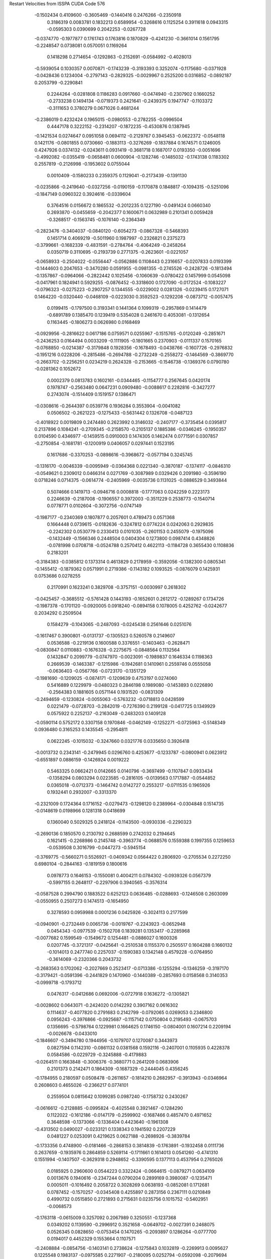 Restart Velocities from ISSPA CUDA Code
576
  -0.1502434   0.4109600  -0.3605469  -0.1440416   0.2476266  -0.2350918
   0.3186319   0.0083781   0.1832213   0.6589954  -0.3268616   0.1125254
   0.3911618   0.0943315  -0.0595303   0.0390699   0.2042253  -0.0267728
  -0.0374770  -0.1977877   0.1761743   0.1763816   0.1870829  -0.4241230
  -0.3661014   0.1561795  -0.2248547   0.0738081   0.0570051   0.1169264
   0.1418298   0.2714654  -0.1292863  -0.2152691  -0.0584992  -0.4028013
  -0.5939054   0.1030357   0.0070871  -0.1743239  -0.3193393   0.3252074
  -0.1175680  -0.0371928  -0.0428436   0.1234004  -0.2797143  -0.2829325
  -0.0029967   0.2525200   0.0316852  -0.0892187   0.2053799  -0.2290841
   0.2244264  -0.0281808   0.1186283   0.0917660  -0.0474940  -0.2307902
   0.1660252  -0.2733238   0.1494134  -0.0719373   0.2421641  -0.2439375
   0.1947747  -0.1103372  -0.3111653   0.3780279   0.0671026   0.4681244
  -0.2386019   0.4232424   0.1965015  -0.0980553  -0.2782255  -0.0996504
   0.4447178   0.3222152  -0.2314207  -0.1872235  -0.4530876   0.1387945
  -0.1421534   0.0274647   0.0951058   0.0694112  -0.2129767   0.3945453
  -0.0622372  -0.0548118   0.1421176  -0.0801855   0.0730660  -0.1883113
  -0.3276269  -0.1837884   0.1674571   0.1246005   0.4247926   0.0374132
  -0.0243611   0.0931419  -0.3681718   0.1687017   0.0193350  -0.0051696
  -0.4992082  -0.0355419  -0.0658481   0.0600904  -0.1282746  -0.1485032
  -0.1743138   0.1183302   0.2557819  -0.2126998  -0.1953602   0.0755044
   0.0010409  -0.1580233   0.2359375   0.1129041  -0.2173439  -0.1391130
  -0.0235866  -0.2419640  -0.0327256  -0.0190159  -0.1170878   0.1848817
  -0.1094315  -0.5251096  -0.1847149   0.0960322   0.3924616  -0.0339604
   0.3764516   0.0156672   0.1865532  -0.2012235   0.1227190  -0.0491424
   0.0660340   0.2693870  -0.0455659  -0.2042377   0.1600671   0.0632989
   0.2101341   0.0059428  -0.3268517  -0.1563745  -0.1076140  -0.2364349
  -0.2823476  -0.3404037  -0.0840120  -0.6054273  -0.0867328  -0.5468393
   0.1451714   0.4069219  -0.5011960   0.1987997  -0.2326821   0.2375273
  -0.3799661  -0.1682339  -0.4831591  -0.2784764  -0.4064249  -0.2458264
   0.0350719   0.3110695  -0.2193739   0.2771375  -0.2623601  -0.0221057
  -0.0658933  -0.2504022  -0.0556447  -0.0562886   0.1108443   0.2316657
  -0.0207833   0.0193399  -0.1444603   0.2047653  -0.3470280   0.0591955
  -0.0981355  -0.2745526  -0.2428726  -0.1813494  -0.1357867  -0.0964066
  -0.2822442   0.1025456  -0.1060639  -0.0780422   0.1457999   0.0545098
  -0.0417961   0.1824941   0.5929255  -0.0876452  -0.3318600   0.1727090
  -0.0172524  -0.1083227  -0.0796323  -0.0275223  -0.2907257   0.1344555
  -0.0229002   0.0281326  -0.0239415   0.1727071   0.1464220  -0.0320440
  -0.0468109  -0.0223030   0.3592523  -0.1292208  -0.0873712  -0.0057475
   0.0199415  -0.1797500   0.3193341   0.1441364   0.1099319  -0.2957869
   0.1414479  -0.6891789   0.1385470   0.1239419   0.5354028   0.2461670
   0.4053081  -0.1312654   0.1163445  -0.1806273   0.0626980   0.0168469
  -0.0929956  -0.2816622   0.0617186   0.0759571   0.0255967  -0.1515765
  -0.0120249  -0.2851671  -0.2436253   0.0164494   0.0033209  -0.1111905
  -0.1801665   0.2370903  -0.0111337   0.1570165  -0.0768850  -0.0214387
  -0.3179848   0.1928356  -0.1678493  -0.0438766  -0.1607726  -0.2976832
  -0.1951216   0.0228206  -0.2815486  -0.2694788  -0.2732249  -0.2558272
  -0.1464569  -0.3869770  -0.2663702  -0.2256251   0.0234219   0.2624328
  -0.2153665  -0.1546738  -0.1369376   0.0790780  -0.0281362   0.1052672
   0.0002379   0.0813783   0.1602161  -0.0344465  -0.1154777   0.2567645
   0.0420174   0.1978747  -0.2563480   0.0647231   0.0909480  -0.0088617
   0.2282816  -0.3427277   0.2743074  -0.1514409   0.1519157   0.1386471
  -0.0308616  -0.2644397   0.0539776   0.1936284   0.3553904  -0.0041082
   0.0506502  -0.2621223  -0.1275433  -0.5631442   0.1326708  -0.0487123
  -0.4018922   0.0019809   0.2474480   0.2623992   0.3146032  -0.2407177
  -0.3735454   0.0395817   0.2137896   0.1084241  -0.2709345  -0.2158570
  -0.2105137   0.1885386  -0.0346245  -0.1950357   0.0104590   0.4346977
  -0.1459515   0.0910003   0.1474305   0.1462474   0.0771591   0.0307857
  -0.2750854  -0.1681781  -0.1200919   0.0406057   0.0297441   0.1523195
   0.1617686  -0.3370253  -0.0898616  -0.3968672  -0.0577194   0.3245745
  -0.1316170  -0.0046339  -0.0095949  -0.0364368   0.0221340  -0.3870187
  -0.1374117  -0.0846310  -0.0549621   0.2309012   0.0466314   0.0271769
  -0.3087989   0.0329426   0.2091980  -0.3596190   0.0718246   0.0714375
  -0.0614774  -0.2405969  -0.0035736   0.1131025  -0.0886529   0.3493844
   0.5074666   0.1419713  -0.0946716   0.0008818  -0.1777063   0.0242259
   0.2223173   0.2246639  -0.2187008  -0.1906557   0.3972003  -0.3511229
   0.2538773  -0.1540714   0.0778771   0.0102604  -0.3072756  -0.0747149
  -0.1987177  -0.2340369   0.1807877   0.2057601   0.4789473   0.0571368
   0.1664448   0.0739615  -0.0182636  -0.3247812   0.0774224   0.0242063
   0.2929835  -0.2242302   0.0530779   0.2330413   0.0101035  -0.2601153
   0.2455079  -0.1975096  -0.1432449  -0.1566346   0.2448504   0.0404304
   0.1273800   0.0987414   0.4348826  -0.0781998   0.0708718  -0.0524788
   0.2570412   0.4622113  -0.1184728   0.3655430   0.1108836   0.2183201
  -0.3184383  -0.0385812   0.1373314   0.4613829   0.2178959  -0.3592056
  -0.1382300   0.0805341  -0.1455412  -0.1879362   0.0571991   0.2719386
  -0.1143182   0.1093525  -0.0876079   0.1425931   0.0753686   0.0278255
   0.2170991   0.1623241   0.3829708  -0.3757151  -0.0030997   0.2618302
  -0.0425457  -0.3685512  -0.5761428   0.1443193  -0.1652601   0.2612172
  -0.1289267   0.1734726  -0.1987378  -0.1701120  -0.0920005   0.0918240
  -0.0894158   0.1078005   0.4252762  -0.0242677   0.2034292   0.2509504
   0.1584279  -0.1043065  -0.2487093  -0.0245438   0.2561646   0.0251076
  -0.1617467   0.3900801  -0.0131737  -0.1305523   0.5260578   0.2149607
   0.0536588  -0.2219136   0.1600588   0.3376551  -0.1403463  -0.2628471
  -0.0830847   0.0110883  -0.1676328  -0.2275675  -0.0848564   0.1132564
   0.1432847   0.2099779  -0.0747970  -0.0023091  -0.1989837   0.1646334
   0.1198363   0.2669539  -0.1463387  -0.1215986  -0.1942681   0.1410961
   0.2559746   0.0555058  -0.0636403  -0.0567766  -0.0723170  -0.1351729
  -0.1981690  -0.1209025  -0.0874171  -0.1209639   0.4753197   0.0274060
   0.5416889   0.1229979  -0.0480323   0.2846198   0.1989080  -0.1453893
   0.0226890  -0.2564383   0.1881605   0.0571144   0.1931520  -0.0831309
  -0.2494659  -0.1230824  -0.0055063  -0.5763232  -0.0718813   0.0428599
   0.0221479  -0.0728703  -0.2842019  -0.7276390   0.2199128  -0.0417725
   0.1349929   0.0575922   0.2252137  -0.2163049  -0.2483203   0.1409128
  -0.0590114   0.5752172   0.3307158   0.1970846  -0.0462149  -0.1252271
  -0.0725963  -0.5148349   0.0936480   0.3165253   0.1435545  -0.2954811
   0.0622245  -0.1015032  -0.3247660   0.0321776   0.0335650   0.3926418
  -0.0013732   0.2343141  -0.2479945   0.0296760   0.4253677  -0.1233787
  -0.0800941   0.0623912  -0.6551897   0.0886159  -0.1426924   0.0019222
   0.5463325   0.0662421   0.0142665   0.0140796  -0.3697499  -0.1107847
   0.0933434  -0.1358294   0.0803294   0.0223585  -0.2816105  -0.0139563
   0.1717887  -0.0544852   0.0365018  -0.0712373  -0.1464742   0.0142727
   0.2553217  -0.0711535   0.1965926   0.1932441   0.2932007  -0.3313370
  -0.2321009   0.1724364   0.1716152  -0.0279473  -0.1298120   0.2389964
  -0.0304848   0.1514735  -0.0148619   0.0198966   0.1281318   0.0418699
   0.1360040   0.5029325   0.2418124  -0.1143500  -0.0930336  -0.2290323
  -0.2690136   0.1850570   0.2130792   0.2688599   0.2742032   0.2194645
   0.1621415  -0.2268986   0.2145748  -0.3963774  -0.0688576   0.1559388
   0.1997355   0.1259653  -0.0539508   0.3016799  -0.0447273  -0.5945154
  -0.3769775  -0.5660271   0.5526921  -0.0409342   0.0564422   0.2806920
  -0.2705534   0.2272250   0.6980104  -0.2844163  -0.1819159   0.1800616
   0.0978773   0.1646153  -0.1550081   0.4004211   0.0784302  -0.0939326
   0.0567379  -0.5997155   0.2648117  -0.2297906   0.3940565  -0.3576314
  -0.0587528   0.2994790   0.1883522   0.6252123   0.0636485  -0.0288693
  -0.1246508   0.2603099  -0.0550955   0.2507273   0.1474513  -0.1654950
   0.3278593   0.0959988   0.0001236   0.0425926  -0.3024113   0.2177599
  -0.0940901  -0.2732449   0.0065736  -0.0019767  -0.2243923  -0.0652948
   0.0454343  -0.0977539  -0.1502708   0.1839281   0.1353417  -0.2285968
  -0.0077682   0.1599549  -0.1549672   0.1254481  -0.0886027   0.1600326
   0.0207745  -0.3721317  -0.0425641  -0.2510538   0.1155370   0.2505517
   0.1604288   0.1660132  -0.1014013   0.2477740   0.2257037  -0.1590383
   0.1342148   0.4579228  -0.0764950  -0.3614069  -0.2320366   0.2043732
  -0.2683563   0.1702062  -0.2027669   0.2523417  -0.0713386  -0.1255294
  -0.1346259  -0.3197170  -0.3179421  -0.0591396  -0.2441829   0.1470960
  -0.1440389  -0.2857693   0.0158568   0.3140353  -0.0999718  -0.1793712
   0.0476317  -0.0412686   0.0692006  -0.0727918   0.1636272  -0.1305821
  -0.0028602   0.0643071  -0.2424020   0.0142292   0.3907162   0.0616302
   0.1114637  -0.4077820   0.2791683   0.2142799  -0.0792065   0.0269053
   0.2346800   0.0956243  -0.3976866  -0.0925687  -0.1157142   0.0750804
   0.2195493  -0.0675703   0.1356695  -0.5798764   0.1229981   0.1664625
   0.1746150  -0.0804001   0.1607214   0.2209194  -0.0026678  -0.0433010
  -0.1846607  -0.3494780   0.1944956  -0.1079707   0.1270087   0.3443973
   0.0827594   0.1142310  -0.0861132   0.0381568   0.1592116  -0.2407001
   0.1105935   0.4228378   0.0584586  -0.0229729  -0.3245888  -0.4179883
  -0.0264511   0.1663848  -0.3006376  -0.3680771   0.2641209   0.0683906
   0.2101373   0.2142471   0.1864309  -0.1687329  -0.2444045   0.4356245
  -0.1784955   0.2180597   0.0508478  -0.2611657  -0.1814210   0.2682957
  -0.3913943  -0.0346964   0.2608603   0.4655026  -0.2366217   0.0774101
   0.2559504   0.0815642   0.1099285   0.0987240  -0.1758732   0.2430267
  -0.0616612  -0.2128885  -0.0995824  -0.4025548   0.3921467  -0.1284290
   0.1122022  -0.1612186  -0.0147179  -0.2599902  -0.1687466   0.4857470
   0.4971652   0.3648598  -0.1373066  -0.1336404   0.4423640  -0.1961308
  -0.4313502   0.0490027  -0.0233121   0.1338343   0.1941592   0.2207229
   0.0481227   0.0253091   0.4219625   0.0627188  -0.2698926  -0.3839784
  -0.1733356   0.4748900  -0.0181466  -0.2868153   0.3814839  -0.1763891
  -0.1932458   0.0111736   0.2637659  -0.1935976   0.2864859   0.5269114
  -0.1711661   0.1614013   0.0541260  -0.4741310   0.1551994  -0.1407507
  -0.3629318   0.2948652  -0.3390595   0.1377113   0.4537954   0.2765026
   0.0185925   0.2960600   0.0544223   0.3322424  -0.0664615  -0.0879271
   0.0634109   0.0013676   0.1940616  -0.2347244   0.0790204   0.2899169
   0.3980087  -0.1235471   0.0005011  -0.1016492   0.2058722   0.3028269
   0.0638193  -0.0852081   0.1712681   0.0787452  -0.1570257  -0.0345408
   0.4255897   0.2873156   0.2367111   0.0210849   0.4990732   0.0515850
   0.2721893   0.2715631   0.0235756   0.1015752  -0.5402951  -0.0068573
  -0.1763118  -0.0615009   0.3257092   0.2067989   0.3250551  -0.1237368
   0.0349202   0.1139590  -0.2996912   0.3521658  -0.0649702  -0.0027391
   0.2468075   0.0526345   0.0828650  -0.0753454   0.1470265  -0.2093897
   0.1286264  -0.0777700   0.0194017   0.4452329   0.1553664   0.1107571
  -0.2408884  -0.0854756  -0.1403141   0.2738624  -0.1275843   0.1032819
  -0.2269913   0.0095627   0.1225548   0.1983137  -0.0975585   0.2271907
  -0.2180095   0.0252794  -0.0592098  -0.2079694   0.1591643   0.2827326
  -0.4457664  -0.1344050   0.1513285   0.0312420  -0.0221790   0.3452363
   0.2946460   0.0286751  -0.2913362   0.2238817  -0.0771183  -0.0117450
   0.2173603  -0.0595638   0.1924531  -0.0464434   0.3259071  -0.1311257
  -0.1670907  -0.1112619   0.2322464  -0.4033018   0.3888951   0.2519321
  -0.1296618   0.0655079  -0.3364497  -0.3224619  -0.1049245  -0.0010542
  -0.1668447   0.0786308   0.0211176   0.0680470   0.0154535   0.1054840
  -0.4053426  -0.1306273  -0.0036184  -0.0254719  -0.1049199  -0.0948675
  -0.1017649   0.1544494   0.0370630  -0.4231906  -0.0654009   0.2125973
   0.0908787  -0.1351705   0.1313241   0.2730427   0.3743055   0.0640666
   0.1557997  -0.0063520   0.0868293   0.1598057   0.1075067   0.5366743
   0.2690839  -0.1745025  -0.3458432  -0.2547773  -0.2046867  -0.2518681
  -0.0298122  -0.0225789   0.4083106  -0.0889137  -0.2875644   0.0788133
  -0.0405063  -0.0875132   0.2567117   0.0579162  -0.0097938   0.0739279
   0.2790067   0.1540010   0.1451007  -0.0822706  -0.1330090   0.0289967
  -0.0763626   0.0343075   0.5803148  -0.3926108  -0.2777084  -0.3136045
   0.2951792  -0.1252670   0.2762676  -0.2208840  -0.1350554   0.0482988
   0.1506367  -0.1382968  -0.3623270   0.0585971  -0.0964403   0.1819298
  -0.3070997   0.0990391   0.2639919   0.6300326   0.1643597   0.2857540
   0.2185413   0.0695654  -0.4781967  -0.2861526  -0.2578126   0.4128816
   0.1679794   0.4462385   0.3640215  -0.3623105   0.2606082  -0.0318012
  -0.2466149  -0.3846311   0.1265507   0.2147348  -0.0795566  -0.0063811
  -0.0229096   0.0406896  -0.0511665   0.0250364  -0.0244839  -0.2662168
   0.3162760   0.0878019   0.3839184   0.1862783  -0.1436364   0.2899808
   0.0054877  -0.3401458  -0.0376922   0.3690532  -0.0036808   0.2881469
  -0.0541776  -0.0308277  -0.0339098  -0.1412946  -0.0907169   0.3545981
   0.0701586  -0.3224059   0.2307289   0.2264023  -0.0422689  -0.2114160
  -0.0629277  -0.0986733   0.0075675  -0.0582295  -0.2046263  -0.2362662
   0.0275490   0.2259809  -0.2078767  -0.2042777  -0.1661468  -0.1073003
   0.0501957   0.1764367  -0.4605291  -0.1286754  -0.0967551   0.4535225
   0.4170684   0.0684926  -0.3705892  -0.2702571   0.1491065   0.3339439
   0.1796463   0.1889930   0.0118391  -0.0330473  -0.0457807  -0.0878102
  -0.2321425  -0.0652096   0.1184823   0.1340834   0.2666483   0.1745507
   0.0455221  -0.2540263  -0.0534679   0.1561101  -0.0243758   0.3224209
   0.2137130   0.3695323  -0.0373662  -0.1135060   0.2401073   0.0218847
   0.0849990   0.0115409  -0.3350209   0.2502170  -0.3409733  -0.2122170
  -0.3685928  -0.0178722  -0.4389236   0.1658351  -0.0232389  -0.2095282
  -0.0530453   0.0629354  -0.1852402   0.3276340  -0.0088036  -0.0310154
  -0.1841948   0.0016509   0.1639433   0.0355833   0.0159366   0.3020462
  -0.1974056   0.2606449  -0.0067971  -0.0343479   0.1074183   0.2921156
   0.2895873  -0.0053989  -0.3820349  -0.3756733  -0.1412583  -0.0613376
   0.0481966   0.0699145  -0.0237771   0.2156020   0.2525142   0.3102077
   0.5227512  -0.2724932   0.1803625   0.0170638   0.0714639  -0.0583102
  -0.4855429   0.6203611   0.4589156  -0.0569126  -0.3378474   0.0246553
  -0.1864987  -0.0500107   0.4475090  -0.1126981   0.1167325   0.0133635
   0.0876158   0.3285716   0.1782008  -0.2035888   0.3512350  -0.2826032
  -0.0254428  -0.0346650   0.4159833  -0.0893722  -0.0428056   0.1578594
   0.3389770   0.0697135  -0.1064445  -0.0806757   0.1957351   0.0179070
   0.3631041  -0.1238116  -0.0994527  -0.0673489   0.2669922  -0.0808528
   0.1513689   0.0415270  -0.2742659   0.1465786  -0.3257497   0.0338015
  -0.0459680  -0.0637570   0.4281437   0.0525229  -0.0268084   0.2164559
   0.3313561   0.2184047   0.1006148  -0.2712849   0.1905770  -0.0455802
  -0.1166068  -0.1823742  -0.0415225   0.0655241   0.2168104  -0.3564906
  -0.0587898  -0.0500456  -0.2731961   0.1584211   0.2133507  -0.2814032
   0.5299447  -0.2295279   0.2408526   0.1901078   0.0727003   0.2692048
   0.0868778  -0.0626159  -0.1188888   0.0139376  -0.4237600  -0.1221082
   0.2368221   0.2798931  -0.0632184   0.3853579  -0.2489675   0.3567886
  -0.0879467  -0.0488554   0.2366138   0.3308705  -0.4330072  -0.2090079
  -0.0285049  -0.0520707   0.0342361  -0.1164332   0.1618368  -0.0662728
   0.3779553   0.3393901  -0.1676850  -0.1243703   0.3886937   0.0201973
   0.0320857   0.0269867   0.1795121  -0.0254756   0.3130535   0.3936349
   0.4939102  -0.0904883  -0.0207676  -0.2931544  -0.2979979   0.2726725
   0.0730050  -0.2466685   0.0629850   0.0672986   0.0551482   0.2404102
  -0.1693359  -0.0579299  -0.0417045  -0.3126957  -0.2226911  -0.2761358
   0.0847738   0.1902491   0.0155966   0.1586865  -0.0812764   0.1772838
  -0.2864775   0.0554644   0.0591708   0.2848763  -0.0977551   0.2467082
  -0.0779328  -0.1018056  -0.1906603   0.1263863  -0.0109292   0.0040002
   0.0385653  -0.4387212   0.4628053  -0.1129248  -0.0081816  -0.0364715
  -0.1858093  -0.2005102  -0.0171819   0.3027646  -0.3147063  -0.1630064
  -0.4651230  -0.2800516  -0.1526607  -0.6044956  -0.3001136  -0.3169240
   0.0805653   0.0705519  -0.2984777   0.0556024   0.3346680   0.1949973
   0.2667069   0.0750109  -0.0433808   0.1430198  -0.4579896   0.0900920
  -0.0815859   0.4589732   0.1974369  -0.1688021  -0.1342914  -0.2103386
  -0.0877076   0.1528265  -0.0151603  -0.2557642   0.4107994  -0.0581316
   0.2057564   0.0904369   0.2380081  -0.0199533   0.3705788   0.3254248
   0.2552220  -0.0632634   0.1581434  -0.1774484   0.0988508  -0.2937680
   0.4091393  -0.2398800  -0.2177332   0.1641500   0.1117346  -0.1970082
   0.0263881   0.3561514  -0.0767942   0.0687431   0.0427861   0.3938453
   0.2083965  -0.0009084   0.2157591   0.0149886   0.4662869  -0.5616874
   0.0036430  -0.3199330  -0.1559471  -0.3964726   0.2265605  -0.0061891
  -0.2622670  -0.1606398  -0.0145577   0.0699491   0.1780876  -0.3112094
   0.0737580   0.4164221   0.0507515   0.5345566  -0.0328182  -0.0908718
   0.0518112   0.2281993  -0.1384005   0.2926947   0.3991950  -0.6597030
   0.0146468  -0.4383724  -0.3187671  -0.0487215  -0.2032477  -0.0330034
   0.2112089   0.0605854  -0.0669464   0.2324343  -0.0452363   0.6347471
  -0.0147050  -0.1018884  -0.4315760  -0.1317737  -0.1945020   0.0269530
   0.1102789  -0.3532534  -0.4458366   0.2540482  -0.1783405  -0.1935695
  -0.2645884  -0.0252097   0.1418630  -0.2564701  -0.1012341   0.0297720
   0.3558515  -0.4272650  -0.1721395  -0.3542829   0.1989376  -0.1644793
  -0.0938417  -0.2382377  -0.0117808   0.0631998   0.5925248  -0.3759891
  -0.2192433  -0.1108345   0.0944676  -0.2380354  -0.2441986  -0.1147444
  -0.1547896   0.1622237   0.2653874  -0.0960041  -0.0349298  -0.2700498
   0.1815874  -0.0777251   0.1884760   0.0899949   0.2758333  -0.3254513
   0.1618183   0.2533669   0.2757094  -0.3613302   0.1933471   0.0689560
  -0.0454525   0.0146071  -0.0655893  -0.3630345   0.1688492  -0.3277240
  -0.2917508   0.0094398  -0.0570372  -0.2780879   0.0611555  -0.1833583
  -0.1133310   0.0396561  -0.0452387  -0.0531395  -0.0631632  -0.2534631
  -0.2866058   0.0716417   0.2590491  -0.0599669  -0.2850830   0.0206019
   0.4018734  -0.0709598   0.1991635  -0.2136289   0.2882425  -0.0889081
   0.2727113   0.3042594   0.3100912  -0.2896856   0.3547486   0.0072405
   0.2219117  -0.0620375  -0.2049020   0.4571868  -0.4084812  -0.0107545
  -0.3911048  -0.0478400   0.0193566   0.0962673  -0.0570212  -0.2267655
  -0.1668400   0.2236805   0.1799952   0.1085714  -0.1522283  -0.1299225
  -0.0497258   0.1413672  -0.1202318   0.0382269   0.3255400   0.1733578
  -0.1505854   0.1164854   0.1561725   0.0617547   0.0906729  -0.0106348
   0.1513985   0.0413531  -0.1920137   0.0503188   0.2468170  -0.1943480
  -0.1071871   0.4683055   0.0009745   0.0435388  -0.1177416  -0.1730071
  -0.6569060  -0.1531093   0.0669325  -0.0601384   0.0127268  -0.2602154
  -0.1587275  -0.1663689   0.0515017  -0.2209229   0.0204320  -0.1893329
   0.0430160  -0.2600043  -0.0487100  -0.2710150   0.0816503  -0.3412520
  -0.1589907   0.3750680  -0.0419718  -0.3428273  -0.0090226  -0.0767310
   0.1697305  -0.1552545   0.1936935  -0.2126128   0.1323114   0.4469174
   0.0035234   0.0761715  -0.1373259   0.0875448  -0.2961369  -0.1649188
   0.1590860  -0.1479918   0.0068048   0.1305466   0.0924818   0.0758534
   0.1246228   0.0996770   0.0789846   0.2061671   0.2218016   0.1204407
  -0.1012922  -0.1719741  -0.3140779   0.2165925   0.3940829  -0.2787505
  -0.0936857  -0.3871623   0.1600578   0.0006242   0.2052135   0.2658981
  -0.1644963   0.0850137  -0.1055464   0.2246660  -0.4572415  -0.2380000
   0.3290640  -0.0719924  -0.0011870   0.2311160  -0.1316502   0.0366426
  -0.0572604  -0.0962271  -0.0067505  -0.1997061   0.3842900   0.1169628
  -0.4095576  -0.1665224   0.0558487  -0.0134030  -0.5935592   0.1545006
  -0.0009937  -0.3901324  -0.0692551   0.3757177  -0.1606653  -0.0228556
  -0.0645015   0.0053520   0.0848390   0.1329349   0.1363632   0.1598161
   0.1508303  -0.2472024   0.1423766   0.1641114   0.1078883   0.2142428
  -0.1180782   0.1962236   0.2450752  -0.3039125   0.4919704   0.1405982
  -0.1313097  -0.3895856   0.1929795   0.5134918   0.3695641   0.0088159
  -0.2081349  -0.0122979   0.2757440   0.1406982   0.3213551   0.3458034
   0.1812100  -0.1425621   0.3394707  -0.1493200   0.1385329  -0.0734049
   0.0961849   0.2481377   0.1019918   0.4993494   0.2978169  -0.3097577
   0.1367714   0.2612519   0.0929186  -0.1011858  -0.0466412   0.0852977
 200.0000000 200.0000000 200.0000000  90.0000000  90.0000000  90.0000000
